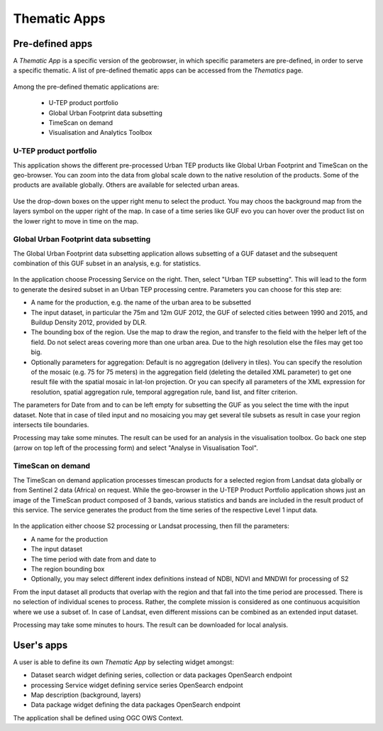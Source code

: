 Thematic Apps
=============

Pre-defined apps
----------------

A *Thematic App* is a specific version of the geobrowser, in which specific parameters are pre-defined, in order to serve a specific thematic.
A list of pre-defined thematic apps can be accessed from the *Thematics* page.

.. figure:: ../includes/predefined_thematic_apps.png
	:figclass: img-border
	:scale: 60%

Among the pre-defined thematic applications are:

        - U-TEP product portfolio
	- Global Urban Footprint data subsetting
        - TimeScan on demand
        - Visualisation and Analytics Toolbox

U-TEP product portfolio
~~~~~~~~~~~~~~~~~~~~~~~

This application shows the different pre-processed Urban TEP products like Global Urban Footprint and TimeScan on the geo-browser. You can zoom into the data from global scale down to the native resolution of the products. Some of the products are available globally. Others are available for selected urban areas.

.. figure:: ../includes/thematic_apps_portfolio2.png
	:figclass: img-border
	:scale: 60%

.. figure:: ../includes/utep_product_portfolio.png
	:figclass: img-border
	:scale: 60%

Use the drop-down boxes on the upper right menu to select the product. You may choos the background map from the layers symbol on the upper right of the map. In case of a time series like GUF evo you can hover over the product list on the lower right to move in time on the map.

Global Urban Footprint data subsetting
~~~~~~~~~~~~~~~~~~~~~~~~~~~~~~~~~~~~~~

The Global Urban Footprint data subsetting application allows subsetting of a GUF dataset and the subsequent combination of this GUF subset in an analysis, e.g. for statistics.

.. figure:: ../includes/thematic_apps_guf.png
	:figclass: img-border
	:scale: 60%

In the application choose Processing Service on the right. Then, select "Urban TEP subsetting". This will lead to the form to generate the desired subset in an Urban TEP processing centre. Parameters you can choose for this step are:

- A name for the production, e.g. the name of the urban area to be subsetted
- The input dataset, in particular the 75m and 12m GUF 2012, the GUF of selected cities between 1990 and 2015, and Buildup Density 2012, provided by DLR.
- The bounding box of the region. Use the map to draw the region, and transfer to the field with the helper left of the field. Do not select areas covering more than one urban area. Due to the high resolution else the files may get too big.
- Optionally parameters for aggregation: Default is no aggregation (delivery in tiles). You can specify the resolution of the mosaic (e.g. 75 for 75 meters) in the aggregation field (deleting the detailed XML parameter) to get one result file with the spatial mosaic in lat-lon projection. Or you can specify all parameters of the XML expression for resolution, spatial aggregation rule, temporal aggregation rule, band list, and filter criterion.

The parameters for Date from and to can be left empty for subsetting the GUF as you select the time with the input dataset. 
Note that in case of tiled input and no mosaicing you may get several tile subsets as result in case your region intersects tile boundaries.

Processing may take some minutes. The result can be used for an analysis in the visualisation toolbox. Go back one step (arrow on top left of the processing form) and select "Analyse in Visualisation Tool". 

TimeScan on demand
~~~~~~~~~~~~~~~~~~

The TimeScan on demand application processes timescan products for a selected region from Landsat data globally or from Sentinel 2 data (Africa) on request. While the geo-browser in the U-TEP Product Portfolio application shows just an image of the TimeScan product composed of 3 bands, various statistics and bands are included in the result product of this service. The service generates the product from the time series of the respective Level 1 input data.

.. figure:: ../includes/thematic_apps_timescan.png
	:figclass: img-border
	:scale: 60%

In the application either choose S2 processing or Landsat processing, then fill the parameters:

- A name for the production
- The input dataset
- The time period with date from and date to
- The region bounding box
- Optionally, you may select different index definitions instead of NDBI, NDVI and MNDWI for processing of S2

From the input dataset all products that overlap with the region and that fall into the time period are processed. There is no selection of individual scenes to process. Rather, the complete mission is considered as one continuous acquisition where we use a subset of. In case of Landsat, even different missions can be combined as an extended input dataset. 

Processing may take some minutes to hours. The result can be downloaded for local analysis.

User's apps
-----------

A user is able to define its own *Thematic App* by selecting widget amongst:

- Dataset search widget defining series, collection or data packages OpenSearch endpoint
- processing Service widget defining service series OpenSearch endpoint
- Map description (background, layers)
- Data package widget defining the data packages OpenSearch endpoint
The application shall be defined using OGC OWS Context.

.. req:: TS-FUN-500
	:show:

	This section describes how a user can create its own thematic application.
